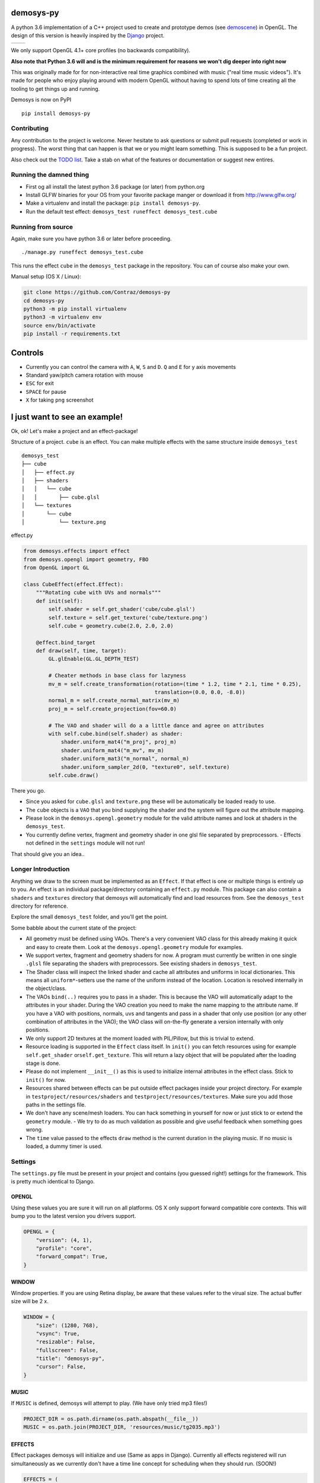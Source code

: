 |pypi| |travis|

demosys-py
==========

A python 3.6 implementation of a C++ project used to create and
prototype demos (see
`demoscene <https://en.wikipedia.org/wiki/Demoscene>`__) in OpenGL. The
design of this version is heavily inspired by the
`Django <https://www.djangoproject.com/>`__ project.

+-----------------+-----------------+
| |screenshot1|   | |screenshot2|   |
+-----------------+-----------------+

We only support OpenGL 4.1+ core profiles (no backwards compatibility).

**Also note that Python 3.6 will and is the minimum requirement for
reasons we won't dig deeper into right now**

This was originally made for for non-interactive real time graphics
combined with music ("real time music videos"). It's made for people who
enjoy playing around with modern OpenGL without having to spend lots of
time creating all the tooling to get things up and running.

Demosys is now on PyPI

::

    pip install demosys-py

Contributing
------------

Any contribution to the project is welcome. Never hesitate to ask
questions or submit pull requests (completed or work in progress). The
worst thing that can happen is that we or you might learn something.
This is supposed to be a fun project.

Also check out the `TODO list <TODO.md>`__. Take a stab on what of the
features or documentation or suggest new entires.

Running the damned thing
------------------------

- First og all install the latest python 3.6 package (or later) from python.org
- Install GLFW binaries for your OS from your favorite package manger or download it from http://www.glfw.org/
- Make a virtualenv and install the package: ``pip install demosys-py``.
- Run the default test effect: ``demosys_test runeffect demosys_test.cube``


Running from source
-------------------

Again, make sure you have python 3.6 or later before proceeding.

::

    ./manage.py runeffect demosys_test.cube

This runs the effect ``cube`` in the ``demosys_test`` package in the
repository. You can of course also make your own.

Manual setup (OS X / Linux):

.. code:: python

    git clone https://github.com/Contraz/demosys-py
    cd demosys-py
    python3 -m pip install virtualenv
    python3 -m virtualenv env
    source env/bin/activate
    pip install -r requirements.txt


Controls
========

- Currently you can control the camera with ``A``, ``W``, ``S`` and ``D``.
  ``Q`` and ``E`` for y axis movements
- Standard yaw/pitch camera rotation with mouse
- ``ESC`` for exit
- ``SPACE`` for pause
- ``X`` for taking ``png`` screenshot

I just want to see an example!
==============================

Ok, ok! Let's make a project and an effect-package!

Structure of a project. ``cube`` is an effect. You can make multiple
effects with the same structure inside ``demosys_test``

::

    demosys_test
    ├── cube
    │   ├── effect.py
    │   ├── shaders
    │   │   └── cube
    │   │       ├── cube.glsl
    │   └── textures
    │       └── cube
    │           └── texture.png

effect.py

.. code:: python

    from demosys.effects import effect
    from demosys.opengl import geometry, FBO
    from OpenGL import GL

    class CubeEffect(effect.Effect):
        """Rotating cube with UVs and normals"""
        def init(self):
            self.shader = self.get_shader('cube/cube.glsl')
            self.texture = self.get_texture('cube/texture.png')
            self.cube = geometry.cube(2.0, 2.0, 2.0)

        @effect.bind_target
        def draw(self, time, target):
            GL.glEnable(GL.GL_DEPTH_TEST)

            # Cheater methods in base class for lazyness
            mv_m = self.create_transformation(rotation=(time * 1.2, time * 2.1, time * 0.25),
                                              translation=(0.0, 0.0, -8.0))
            normal_m = self.create_normal_matrix(mv_m)
            proj_m = self.create_projection(fov=60.0)

            # The VAO and shader will do a a little dance and agree on attributes
            with self.cube.bind(self.shader) as shader:
                shader.uniform_mat4("m_proj", proj_m)
                shader.uniform_mat4("m_mv", mv_m)
                shader.uniform_mat3("m_normal", normal_m)
                shader.uniform_sampler_2d(0, "texture0", self.texture)
            self.cube.draw()

There you go.

- Since you asked for ``cube.glsl`` and ``texture.png`` these will be
  automatically be loaded ready to use.
- The ``cube`` objects is a ``VAO`` that you bind supplying the shader and the system
  will figure out the attribute mapping.
- Please look in the ``demosys.opengl.geometry`` module for the valid attribute names and
  look at shaders in the ``demosys_test``.
- You currently define vertex,
  fragment and geometry shader in one glsl file separated by
  preprocessors. - Effects not defined in the ``settings`` module will not run!

That should give you an idea..

Longer Introduction
-------------------

Anything we draw to the screen must be implemented as an ``Effect``. If
that effect is one or multiple things is entirely up to you. An effect
is an individual package/directory containing an ``effect.py`` module.
This package can also contain a ``shaders`` and ``textures`` directory
that demosys will automatically find and load resources from. See the
``demosys_test`` directory for reference.

Explore the small ``demosys_test`` folder, and you'll get the point.

Some babble about the current state of the project:

- All geometry must be defined using VAOs. There's a very convenient VAO
  class for this already making it quick and easy to create them. Look at
  the ``demosys.opengl.geometry`` module for examples.
- We support vertex,
  fragment and geometry shaders for now. A program must currently be
  written in one single ``.glsl`` file separating the shaders with
  preprocessors. See existing shaders in ``demosys_test``.
- The Shader class will inspect the linked shader and cache all attributes
  and uniforms in local dictionaries. This means all ``uniform*``-setters use
  the name of the uniform instead of the location. Location is resolved
  internally in the object/class.
- The VAOs ``bind(..)`` requires you to pass in a shader. This is because
  the VAO will automatically adapt to the attributes in your shader.
  During the VAO creation you need to make the name mapping to the attribute
  name. If you have a VAO with positions, normals, uvs and tangents and pass
  in a shader that only use position (or any other combination of attributes
  in the VAO); the VAO class will on-the-fly generate a version internally
  with only positions.
- We only support 2D textures at the moment loaded with PIL/Pillow, but
  this is trivial to extend.
- Resource loading is supported in the ``Effect`` class itself. In ``init()``
  you can fetch resources using for example ``self.get_shader`` or\ ``self.get_texture``.
  This will return a lazy object that will be populated after the loading
  stage is done.
- Please do not implement ``__init__()`` as this is used to initialize
  internal attributes in the effect class. Stick to ``init()`` for now.
- Resources shared between effects can be put outside effect packages
  inside your project directory. For example in ``testproject/resources/shaders``
  and ``testproject/resources/textures``. Make sure you add those paths in the
  settings file.
- We don't have any scene/mesh loaders. You can hack something in yourself
  for now or just stick to or extend the ``geometry`` module. - We try to
  do as much validation as possible and give useful feedback when something
  goes wrong.
- The ``time`` value passed to the effects ``draw`` method is the current
  duration in the playing music. If no music is loaded, a dummy timer is used.

Settings
--------

The ``settings.py`` file must be present in your project and contains
(you guessed right!) settings for the framework. This is pretty much
identical to Django.

OPENGL
~~~~~~

Using these values you are sure it will run on all platforms. OS X only
support forward compatible core contexts. This will bump you to the
latest version you drivers support.

.. code:: python

    OPENGL = {
        "version": (4, 1),
        "profile": "core",
        "forward_compat": True,
    }

WINDOW
~~~~~~

Window properties. If you are using Retina display, be aware that these
values refer to the virual size. The actual buffer size will be 2 x.

.. code:: python

    WINDOW = {
        "size": (1280, 768),
        "vsync": True,
        "resizable": False,
        "fullscreen": False,
        "title": "demosys-py",
        "cursor": False,
    }

MUSIC
~~~~~

If ``MUSIC`` is defined, demosys will attempt to play. (We have only
tried mp3 files!)

.. code:: python

    PROJECT_DIR = os.path.dirname(os.path.abspath(__file__))
    MUSIC = os.path.join(PROJECT_DIR, 'resources/music/tg2035.mp3')

EFFECTS
~~~~~~~

Effect packages demosys will initialize and use (Same as apps in
Django). Currently all effects registered will run simultaneously as we
currently don't have a time line concept for scheduling when they should
run. (SOON!)

.. code:: python

    EFFECTS = (
        'testproject.cube',
    )

SHADER\_\*
~~~~~~~~~~

``DIRS`` contains absolute paths the ``FileSystemFinder`` will look for
shader while ``EffectDirectoriesFinder`` will look for shaders in all
registered effects in the order they were added.

.. code:: python

    SHADER_DIRS = (
        os.path.join(PROJECT_DIR, 'resources/shaders'),
    )

    SHADER_FINDERS = (
        'demosys.core.shaderfiles.finders.FileSystemFinder',
        'demosys.core.shaderfiles.finders.EffectDirectoriesFinder',
    )

TEXTURE\_\*
~~~~~~~~~~~

Same principle as shaders.

.. code:: python

    # Hardcoded paths to shader dirs
    TEXTURE_DIRS = (
        os.path.join(PROJECT_DIR, 'resource/textures'),
    )

    # Finder classes
    TEXTURE_FINDERS = (
        'demosys.core.texturefiles.finders.FileSystemFinder',
        'demosys.core.texturefiles.finders.EffectDirectoriesFinder'
    )

SCREENSHOT_PATH
~~~~~~~~~~~~~~~

Absolute path to the directory screenshots will be saved.
If not defined or the directory don't exist, the current working directory will be used.

.. code:: python

    SCREENSHOT_PATH = os.path.join(PROJECT_DIR, 'screenshots')

Known Issues
------------

The sound player an be a bit wonky at times on startup refusing to play
on some platforms. We have tried a few libraries and ended up using
pygame's mixer module.

Audio Requirements: - As the current position in the music is what all
draw timers are connected to, we need a library that can deliver this. -
Efficient and accurate seeking + pause support - Some way to extract
simple data from the music for visualisation

Libraries
---------

GLFW binaries must also be installed. Get from your favourite location.
Use version 3.2.1 or later.

-  `http://pyopengl.sourceforge.net <http://pyopengl.sourceforge.net/>`__
-  `pyGLFW <https://github.com/FlorianRhiem/pyGLFW>`__ for window and
   context creation + input
-  `PIL/Pillow <https://github.com/python-pillow/Pillow>`__ for texture
   loading
-  https://www.pygame.org using the mixer module for music
-  https://github.com/adamlwgriffiths/Pyrr for math (uses numpy)

Credits
-------

-  Music in ``demosys_test`` by `binaryf <https://github.com/binaryf>`__
-  Also thanks to `Attila
   Toth <https://www.youtube.com/channel/UC4L3JyeL7TXQM1f3yD6iVQQ>`__
   for an excellent tutorial on OpenGL in Python. We do know OpenGL, but
   had no clue where to start in the Python world.

What inspired us to make this project?
--------------------------------------

-  We are old farts from the demoscene
-  We love Python
-  We work a lot with Django and love it

Why not combine ideas from our own demosys written in C++ and Django
making a Python 3 version?

.. |pypi| image:: https://img.shields.io/pypi/v/demosys-py.svg
   :target: https://pypi.python.org/pypi/demosys-py
.. |travis| image:: https://travis-ci.org/Contraz/demosys-py.svg?branch=master
   :target: https://travis-ci.org/Contraz/demosys-py
.. |screenshot1| image:: https://objects.zetta.io:8443/v1/AUTH_06e2dbea5e824620b20b470197323277/contraz.no-static/gfx/productions/SimLife3.png
.. |screenshot2| image:: https://objects.zetta.io:8443/v1/AUTH_06e2dbea5e824620b20b470197323277/contraz.no-static/gfx/productions/SimLife2.png
